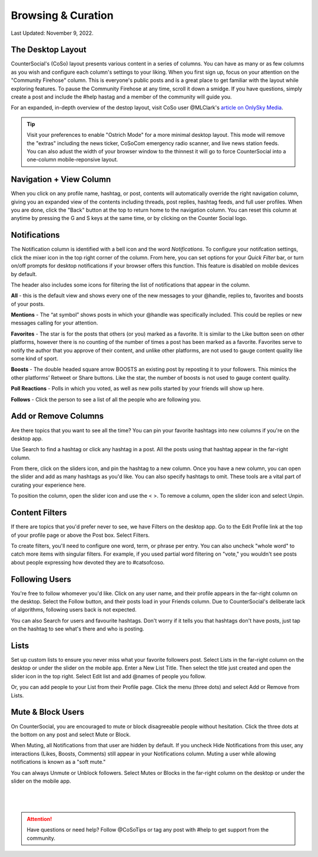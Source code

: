 Browsing & Curation
=====

Last Updated: November 9, 2022. 

The Desktop Layout
------------
.. image:: _images/img_destoplayout.jpg

CounterSocial's (CoSo) layout presents various content in a series of columns. You can have as many or as few columns as you wish and configure each column's settings to your liking. When you first sign up, focus on your attention on the "Community Firehose" column. This is everyone's public posts and is a great place to get familiar with the layout while exploring features. To pause the Community Firehose at any time, scroll it down a smidge. If you have questions, simply create a post and include the #help hastag and a member of the community will guide you. 

For an expanded, in-depth overview of the destop layout, visit CoSo user @MLClark's `article on OnlySky Media <https://onlysky.media/mclark/countersocial-isnt-the-new-twitter-its-something-way-better/>`_.

.. tip:: Visit your preferences to enable "Ostrich Mode" for a more minimal desktop layout. This mode will remove the "extras" including the news ticker, CoSoCom emergency radio scanner, and live news station feeds. You can also adust the width of your browser window to the thinnest it will go to force CounterSocial into a one-column mobile-reponsive layout. 

Navigation + View Column
------------

When you click on any profile name, hashtag, or post, contents will automatically override the right navigation column, giving you an expanded view of the contents including threads, post replies, hashtag feeds, and full user profiles. When you are done, click the "Back" button at the top to return home to the navigation column. You can reset this column at anytime by pressing the G and S keys at the same time, or by clicking on the Counter Social logo. 


Notifications
------------

The Notification column is identified with a bell icon and the word *Notifications*. To configure your notifcation settings, click the mixer icon in the top right corner of the column. From here, you can set options for your *Quick Filter* bar, or turn on/off prompts for desktop notifications if your browser offers this function. This feature is disabled on mobile devices by default. 

The header also includes some icons for filtering the list of notifications that appear in the column. 

.. image:: img_noticolumn.jpg

**All** - this is the default view and shows every one of the new messages to your @handle, replies to, favorites and boosts of your posts.

**Mentions** - The “at symbol” shows posts in which your @handle was specifically included. This could be replies or new messages calling for your attention.

**Favorites** - The star is for the posts that others (or you) marked as a favorite. It is similar to the Like button seen on other platforms, however there is no counting of the number of times a post has been marked as a favorite. Favorites serve to notify the author that you approve of their content, and unlike other platforms, are not used to gauge content quality like some kind of sport.

**Boosts** - The double headed square arrow BOOSTS an existing post by reposting it to your followers. This mimics the other platforms’ Retweet or Share buttons. Like the star, the number of boosts is not used to gauge content quality.

**Poll Reactions** - Polls in which you voted, as well as new polls started by your friends will show up here.

**Follows** - Click the person to see a list of all the people who are following you. 


Add or Remove Columns
------------

.. image:: _images/img_columnsettings.jpg

Are there topics that you want to see all the time? You can pin your favorite hashtags into new columns if you're on the desktop app.

Use Search to find a hashtag or click any hashtag in a post. All the posts using that hashtag appear in the far-right column. 

From there, click on the sliders icon, and pin the hashtag to a new column. Once you have a new column, you can open the slider and add as many hashtags as you'd like. You can also specify hashtags to omit. These tools are a vital part of curating your experience here.

To position the column, open the slider icon and use the < >. To remove a column, open the slider icon and select Unpin.


Content Filters
------------

.. image:: _images/img_filters.jpg

If there are topics that you'd prefer never to see, we have Filters on the desktop app. Go to the Edit Profile link at the top of your profile page or above the Post box. Select Filters.

To create filters, you'll need to configure one word, term, or phrase per entry. You can also uncheck "whole word" to catch more items with singular filters. For example, if you used partial word filtering on "vote," you wouldn't see posts about people expressing how devoted they are to #catsofcoso. 



Following Users
------------
You're free to follow whomever you'd like. Click on any user name, and their profile appears in the far-right column on the desktop. Select the Follow button, and their posts load in your Friends column. Due to CounterSocial's deliberate lack of algorithms, following users back is not expected.

You can also Search for users and favourite hashtags. Don't worry if it tells you that hashtags don't have posts, just tap on the hashtag to see what's there and who is posting.


Lists
------------
Set up custom lists to ensure you never miss what your favorite followers post. Select Lists in the far-right column on the desktop or under the slider on the mobile app. Enter a New List Title. Then select the title just created and open the slider icon in the top right. Select Edit list and add @names of people you follow.

Or, you can add people to your List from their Profile page. Click the menu (three dots) and select Add or Remove from Lists.


Mute & Block Users
------------
On CounterSocial, you are encouraged to mute or block disagreeable people without hesitation. Click the three dots at the bottom on any post and select Mute or Block.

When Muting, all Notifications from that user are hidden by default. If you uncheck Hide Notifications from this user, any interactions (Likes, Boosts, Comments) still appear in your Notifications column. Muting a user while allowing notifications is known as a "soft mute."

You can always Unmute or Unblock followers. Select Mutes or Blocks in the far-right column on the desktop or under the slider on the mobile app.

 |
 |
.. attention:: Have questions or need help? Follow @CoSoTips or tag any post with #help to get support from the community. 